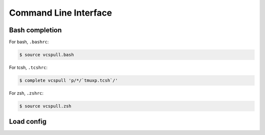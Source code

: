 .. _cli:

======================
Command Line Interface
======================

.. _bash_completion:

Bash completion
"""""""""""""""

For bash, ``.bashrc``:

.. code-block:: bash

    $ source vcspull.bash

For tcsh, ``.tcshrc``:

.. code-block:: bash

    $ complete vcspull 'p/*/`tmuxp.tcsh`/'

For zsh, ``.zshrc``:

.. code-block:: bash

    $ source vcspull.zsh


Load config
"""""""""""

.. argparse::
    :module: vcspull.cli
    :func: get_parser
    :prog: tmuxp
